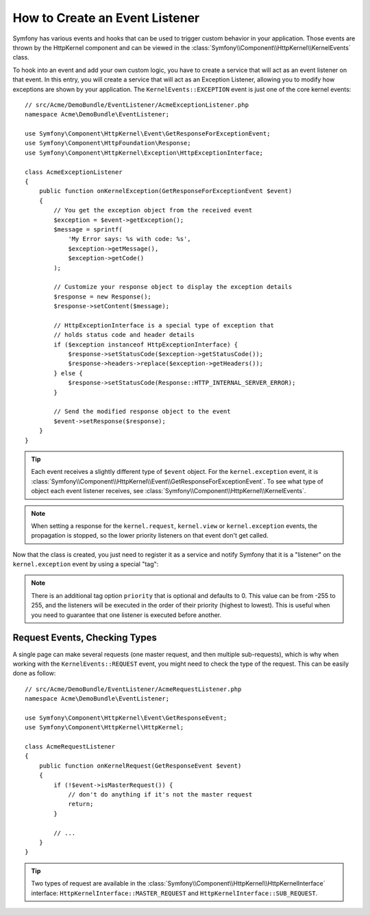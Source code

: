 .. index::
   single: Events; Create listener

How to Create an Event Listener
===============================

Symfony has various events and hooks that can be used to trigger custom
behavior in your application. Those events are thrown by the HttpKernel
component and can be viewed in the :class:`Symfony\\Component\\HttpKernel\\KernelEvents` class.

To hook into an event and add your own custom logic, you have to create
a service that will act as an event listener on that event. In this entry,
you will create a service that will act as an Exception Listener, allowing
you to modify how exceptions are shown by your application. The ``KernelEvents::EXCEPTION``
event is just one of the core kernel events::

    // src/Acme/DemoBundle/EventListener/AcmeExceptionListener.php
    namespace Acme\DemoBundle\EventListener;

    use Symfony\Component\HttpKernel\Event\GetResponseForExceptionEvent;
    use Symfony\Component\HttpFoundation\Response;
    use Symfony\Component\HttpKernel\Exception\HttpExceptionInterface;

    class AcmeExceptionListener
    {
        public function onKernelException(GetResponseForExceptionEvent $event)
        {
            // You get the exception object from the received event
            $exception = $event->getException();
            $message = sprintf(
                'My Error says: %s with code: %s',
                $exception->getMessage(),
                $exception->getCode()
            );

            // Customize your response object to display the exception details
            $response = new Response();
            $response->setContent($message);

            // HttpExceptionInterface is a special type of exception that
            // holds status code and header details
            if ($exception instanceof HttpExceptionInterface) {
                $response->setStatusCode($exception->getStatusCode());
                $response->headers->replace($exception->getHeaders());
            } else {
                $response->setStatusCode(Response::HTTP_INTERNAL_SERVER_ERROR);
            }

            // Send the modified response object to the event
            $event->setResponse($response);
        }
    }

.. versionadded:: 2.4
    Support for HTTP status code constants was introduced in Symfony 2.4.

.. tip::

    Each event receives a slightly different type of ``$event`` object. For
    the ``kernel.exception`` event, it is :class:`Symfony\\Component\\HttpKernel\\Event\\GetResponseForExceptionEvent`.
    To see what type of object each event listener receives, see :class:`Symfony\\Component\\HttpKernel\\KernelEvents`.

.. note::

    When setting a response for the ``kernel.request``, ``kernel.view`` or
    ``kernel.exception`` events, the propagation is stopped, so the lower
    priority listeners on that event don't get called.

Now that the class is created, you just need to register it as a service and
notify Symfony that it is a "listener" on the ``kernel.exception`` event by
using a special "tag":

.. configuration-block::

    .. code-block:: yaml

        # app/config/config.yml
        services:
            kernel.listener.your_listener_name:
                class: Acme\DemoBundle\EventListener\AcmeExceptionListener
                tags:
                    - { name: kernel.event_listener, event: kernel.exception, method: onKernelException }

    .. code-block:: xml

        <!-- app/config/config.xml -->
        <service id="kernel.listener.your_listener_name" class="Acme\DemoBundle\EventListener\AcmeExceptionListener">
            <tag name="kernel.event_listener" event="kernel.exception" method="onKernelException" />
        </service>

    .. code-block:: php

        // app/config/config.php
        $container
            ->register('kernel.listener.your_listener_name', 'Acme\DemoBundle\EventListener\AcmeExceptionListener')
            ->addTag('kernel.event_listener', array('event' => 'kernel.exception', 'method' => 'onKernelException'))
        ;

.. note::

    There is an additional tag option ``priority`` that is optional and defaults
    to 0. This value can be from -255 to 255, and the listeners will be executed
    in the order of their priority (highest to lowest). This is useful when
    you need to guarantee that one listener is executed before another.

Request Events, Checking Types
------------------------------

.. versionadded:: 2.4
    The ``isMasterRequest()`` method was introduced in Symfony 2.4.
    Prior, the ``getRequestType()`` method must be used.

A single page can make several requests (one master request, and then multiple
sub-requests), which is why when working with the ``KernelEvents::REQUEST``
event, you might need to check the type of the request. This can be easily
done as follow::

    // src/Acme/DemoBundle/EventListener/AcmeRequestListener.php
    namespace Acme\DemoBundle\EventListener;

    use Symfony\Component\HttpKernel\Event\GetResponseEvent;
    use Symfony\Component\HttpKernel\HttpKernel;

    class AcmeRequestListener
    {
        public function onKernelRequest(GetResponseEvent $event)
        {
            if (!$event->isMasterRequest()) {
                // don't do anything if it's not the master request
                return;
            }

            // ...
        }
    }

.. tip::

    Two types of request are available in the :class:`Symfony\\Component\\HttpKernel\\HttpKernelInterface`
    interface: ``HttpKernelInterface::MASTER_REQUEST`` and
    ``HttpKernelInterface::SUB_REQUEST``.
